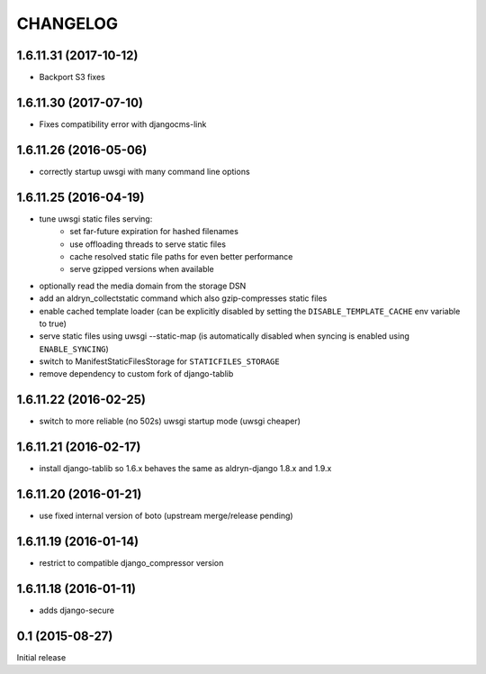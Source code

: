 CHANGELOG
=========

1.6.11.31 (2017-10-12)
----------------------

* Backport S3 fixes


1.6.11.30 (2017-07-10)
----------------------

* Fixes compatibility error with djangocms-link

1.6.11.26 (2016-05-06)
----------------------

* correctly startup uwsgi with many command line options


1.6.11.25 (2016-04-19)
----------------------

* tune uwsgi static files serving:
   * set far-future expiration for hashed filenames
   * use offloading threads to serve static files
   * cache resolved static file paths for even better performance
   * serve gzipped versions when available
* optionally read the media domain from the storage DSN
* add an aldryn_collectstatic command which also gzip-compresses static files
* enable cached template loader (can be explicitly disabled by setting the
  ``DISABLE_TEMPLATE_CACHE`` env variable to true)
* serve static files using uwsgi --static-map (is automatically disabled when
  syncing is enabled using ``ENABLE_SYNCING``)
* switch to ManifestStaticFilesStorage for ``STATICFILES_STORAGE``
* remove dependency to custom fork of django-tablib


1.6.11.22 (2016-02-25)
----------------------

* switch to more reliable (no 502s) uwsgi startup mode (uwsgi cheaper)


1.6.11.21 (2016-02-17)
----------------------

* install django-tablib so 1.6.x behaves the same as aldryn-django 1.8.x and 1.9.x


1.6.11.20 (2016-01-21)
----------------------

* use fixed internal version of boto (upstream merge/release pending)


1.6.11.19 (2016-01-14)
----------------------

* restrict to compatible django_compressor version


1.6.11.18 (2016-01-11)
----------------------

* adds django-secure


0.1 (2015-08-27)
----------------

Initial release
